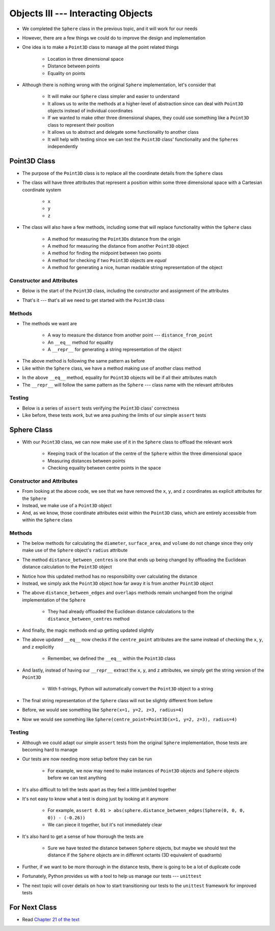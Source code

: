 ***********************************
Objects III --- Interacting Objects
***********************************

* We completed the ``Sphere`` class in the previous topic, and it will work for our needs
* However, there are a few things we could do to improve the design and implementation
* One idea is to make a ``Point3D`` class to manage all the point related things

    * Location in three dimensional space
    * Distance between points
    * Equality on points

* Although there is nothing wrong with the original ``Sphere`` implementation, let's consider that

    * It will make our ``Sphere`` class simpler and easier to understand
    * It allows us to write the methods at a higher-level of abstraction since can deal with ``Point3D`` objects instead of individual coordinates
    * If we wanted to make other three dimensional shapes, they could use something like a ``Point3D`` class to represent their position
    * It allows us to abstract and delegate some functionality to another class
    * It will help with testing since we can test the ``Point3D`` class' functionality and the ``Sphere``\s independently


Point3D Class
=============

* The purpose of the ``Point3D`` class is to replace all the coordinate details from the ``Sphere`` class
* The class will have three attributes that represent a position within some three dimensional space with a Cartesian coordinate system

    * ``x``
    * ``y``
    * ``z``

* The class will also have a few methods, including some that will replace functionality within the ``Sphere`` class

    * A method for measuring the ``Point3D``\s distance from the origin
    * A method for measuring the distance from another ``Point3D`` object
    * A method for finding the midpoint between two points
    * A method for checking if two ``Point3D`` objects are *equal*
    * A method for generating a nice, human readable string representation of the object


Constructor and Attributes
--------------------------

* Below is the start of the ``Point3D`` class, including the constructor and assignment of the attributes

.. code-block:: python
    :linenos:

    import math


    class Point3D:
        """
        A class for representing points in a three dimensional (3D) space.
        """

        def __init__(self, x: float, y: float, z: float):
            self.x = x
            self.y = y
            self.z = z


* That's it --- that's all we need to get started with the ``Point3D`` class


Methods
-------

* The methods we want are

    * A way to measure the distance from another point  --- ``distance_from_point``
    * An ``__eq__`` method for equality
    * A ``__repr__`` for generating a string representation of the object

.. code-block:: python
    :linenos:

    class Point3D:

        # init and/or other methods not shown for brevity

        def distance_from_point(self, other: "Point3D") -> float:
            """
            Calculate the Euclidean distance from this Point3D (self) and the Point3D passed as a parameter.

            :param other: A Point3D to find the the Euclidean distance to from the self Point3D
            :type other: Point3D
            :return: The Euclidean distance between the self Point3D and the parameter Point3D other
            :rtype: float
            """
            return math.sqrt((self.x - other.x) ** 2 + (self.y - other.y) ** 2 + (self.z - other.z) ** 2)


* The above method is following the same pattern as before
* Like within the ``Sphere`` class, we have a method making use of another class method



.. code-block:: python
    :linenos:

    class Point3D:

        # init and/or other methods not shown for brevity

        def __eq__(self, other) -> bool:
            """
            Check if the self Point3D is equal to the Point3D passed as a parameter. Points3D are considered equal if they
            have the same x, y, and z values.

            This is a "magic method" that can be used with `==`.

            :param other: A Point3D to compare to the self point3D
            :type other: Point3D
            :return: A boolean indicating if the two Point3Ds are equivalent.
            :rtype: boolean
            """
            if isinstance(other, Point3D):
                return self.x == other.x and self.y == other.y and self.z == other.z
            return False


        def __repr__(self) -> str:
            """
            Generate and return a string representation of the Point3D object.

            This os a "magic method" that can be used with `str(some_point3d)` or for printing.

            :return: A string representation of the Point3D
            :rtype: string
            """
            return f"Point3D({self.x}, {self.y}, {self.z})"


* In the above ``__eq__`` method, equality for ``Point3D`` objects will be if all their attributes match
* The ``__repr__`` will follow the same pattern as the ``Sphere`` --- class name with the relevant attributes


Testing
-------

* Below is a series of ``assert`` tests verifying the ``Point3D`` class' correctness
* Like before, these tests *work*, but we area pushing the limits of our simple ``assert`` tests

.. code-block:: python
    :linenos:

    point_origin = Point3D(0, 0, 0)
    assert 0 == point_origin.x
    assert 0 == point_origin.y
    assert 0 == point_origin.distance_from_origin()
    assert 0 == point_origin.distance_from_point(Point3D(0, 0, 0))
    assert 0.001 > abs(point_origin.distance_from_point(Point3D(1, 1, 1)) - 1.732051)
    assert 0.001 > abs(point_origin.distance_from_point(Point3D(-1, -1, -1)) - 1.732051)
    assert Point3D(1, 1, 1) == point_origin.find_midpoint(Point3D(2, 2, 2))
    assert Point3D(-1, -1, -1) == point_origin.find_midpoint(Point3D(-2, -2, -2))
    assert Point3D(0, 0, 0) == point_origin.find_midpoint(Point3D(0, 0, 0))
    assert "Point3D(0, 0, 0)" == str(point_origin)

    point = Point3D(-2, 7, 4)
    assert 0.001 > abs(point.distance_from_origin() - 8.306624)
    assert 0.001 > abs(point.distance_from_point(Point3D(0, 0, 0)) - 8.306624)
    assert 0.001 > abs(point.distance_from_point(Point3D(6, 3, 0)) - 9.797959)
    assert Point3D(5, 5.5, 3) == point.find_midpoint(Point3D(12, 4, 2))
    assert "Point3D(-2, 7, 4)"

    assert point != point_origin
    assert point_origin == Point3D(0, 0, 0)


Sphere Class
============

* With our ``Point3D`` class, we can now make use of it in the ``Sphere`` class to offload the relevant work

    * Keeping track of the location of the centre of the ``Sphere`` within the three dimensional space
    * Measuring distances between points
    * Checking equality between centre points in the space


Constructor and Attributes
--------------------------

.. code-block:: python
    :linenos:

    import math


    class Sphere:
        """
        Class for managing Spheres within a 3D space. This includes tracking it's centre point and radius. Additionally, it
        allows for some basic geometry calculations, distance measurements between Spheres, and checking if two Spheres
        overlap.
        """

        def __init__(self, centre_point: Point3D, radius: float):
            self.centre_point = centre_point
            self.radius = radius


* From looking at the above code, we see that we have removed the ``x``, ``y``, and ``z`` coordinates as explicit attributes for the ``Sphere``
* Instead, we make use of a ``Point3D`` object
* And, as we know, those coordinate attributes exist within the ``Point3D`` class, which are entirely accessible from within the ``Sphere`` class



Methods
-------

* The below methods for calculating the ``diameter``, ``surface_area``, and ``volume`` do not change since they only make use of the ``Sphere`` object's ``radius`` attribute

.. code-block:: python
    :linenos:

    class Sphere:

        # init and/or other methods not shown for brevity

        def diameter(self) -> float:
            return 2 * self.radius

        def surface_area(self) -> float:
            return 4 * math.pi * self.radius**2

        def volume(self) -> float:
            return (4 / 3) * math.pi * self.radius**3


* The method ``distance_between_centres`` is one that ends up being changed by offloading the Euclidean distance calculation to the ``Point3D`` object

.. code-block:: python
    :linenos:

    class Sphere:

        # init and/or other methods not shown for brevity

        def distance_between_centres(self, other: "Sphere") -> float:
            """
            Calculate and return the distance between the centres of two Spheres.

            :param other: Sphere whose centre to find the distance to from the self Sphere.
            :type other: Sphere
            :return: Distance between the Sphere centres.
            :rtype: float
            """
            return self.centre_point.distance_from_point(other.centre_point)


* Notice how this updated method has no responsibility over calculating the distance
* Instead, we simply ask the ``Point3D`` object how far away it is from another ``Point3D`` object


.. code-block:: python
    :linenos:

    class Sphere:

        # init and/or other methods not shown for brevity

        def distance_between_edges(self, other: "Sphere") -> float:
            """
            Calculate and return the distance between the edges of two Spheres. If the value is negative, the two Spheres
            overlap.

            :param other: Sphere whose edge to find the distance to from the self Sphere.
            :type other: Sphere
            :return: Distance between the Sphere edges.
            :rtype: float
            """
            return self.distance_between_centres(other) - self.radius - other.radius

        def overlaps(self, other: "Sphere") -> bool:
            """
            Determine if two Sphere objects overlap within the 3D space. Two Spheres that are touching (distance of 0
            between edges) are considered overlapping.

            :param other: Sphere to check if it overlaps the self Sphere overlaps
            :type other: Sphere
            :return: Boolean indicating if the two Spheres overlap
            :rtype: bool
            """
            return self.distance_between_edges(other) <= 0


* The above ``distance_between_edges`` and ``overlaps`` methods remain unchanged from the original implementation of the ``Sphere``

    * They had already offloaded the Euclidean distance calculations to the ``distance_between_centres`` method


* And finally, the magic methods end up getting updated slightly

.. code-block:: python
    :linenos:

    class Sphere:

        # init and/or other methods not shown for brevity

        def __eq__(self, other) -> bool:
            if isinstance(other, Sphere):
                return self.radius == other.radius and self.centre_point == other.centre_point
            return False

* The above updated ``__eq__`` now checks if the ``centre_point`` attributes are the same instead of checking the ``x``, ``y``, and ``z`` explicitly

    * Remember, we defined the ``__eq__`` within the ``Point3D`` class


.. code-block:: python
    :linenos:

    class Sphere:

        # init and/or other methods not shown for brevity

        def __repr__(self) -> str:
            return f"Sphere(centre_point={self.centre_point}, radius={self.radius})"


* And lastly, instead of having our ``__repr__`` extract the ``x``, ``y``, and ``z`` attributes, we simply get the string version of the ``Point3D``

    * With f-strings, Python will automatically convert the ``Point3D`` object to a string

* The final string representation of the ``Sphere`` class will not be slightly different from before
* Before, we would see something like ``Sphere(x=1, y=2, z=3, radius=4)``
* Now we would see something like ``Sphere(centre_point=Point3D(x=1, y=2, z=3), radius=4)``


Testing
-------

* Although we could adapt our simple ``assert`` tests from the original ``Sphere`` implementation, those tests are becoming hard to manage
* Our tests are now needing more setup before they can be run

    * For example, we now may need to make instances of ``Point3D`` objects and ``Sphere`` objects before we can test anything

* It's also difficult to tell the tests apart as they feel a little jumbled together
* It's not easy to know what a test is doing just by looking at it anymore

    * For example, ``assert 0.01 > abs(sphere.distance_between_edges(Sphere(0, 0, 0, 0)) - (-0.26))``
    * We can piece it together, but it's not immediately clear

* It's also hard to get a sense of how thorough the tests are

    * Sure we have tested the distance between ``Sphere`` objects, but maybe we should test the distance if the ``Sphere`` objects are in different octants (3D equivalent of quadrants)

* Further, if we want to be more thorough in the distance tests, there is going to be a lot of duplicate code

* Fortunately, Python provides us with a tool to help us manage our tests --- ``unittest``
* The next topic will cover details on how to start transitioning our tests to the ``unittest`` framework for improved tests


For Next Class
==============

* Read `Chapter 21 of the text <http://openbookproject.net/thinkcs/python/english3e/even_more_oop.html>`_
